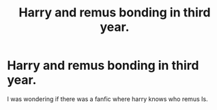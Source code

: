 #+TITLE: Harry and remus bonding in third year.

* Harry and remus bonding in third year.
:PROPERTIES:
:Author: prongs1221
:Score: 9
:DateUnix: 1501624305.0
:DateShort: 2017-Aug-02
:END:
I was wondering if there was a fanfic where harry knows who remus Is.

